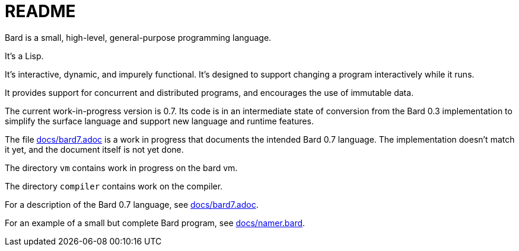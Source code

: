 = README

Bard is a small, high-level, general-purpose programming language.

It's a Lisp.

It's interactive, dynamic, and impurely functional. It's designed to support changing a program interactively while it runs.

It provides support for concurrent and distributed programs, and encourages the use of immutable data.

The current work-in-progress version is 0.7. Its code is in an intermediate state of conversion from the Bard 0.3 implementation to simplify the surface language and support new language and runtime features.

The file https://github.com/mikelevins/bard/blob/master/docs/bard7.adoc[docs/bard7.adoc] is a work in progress that documents the intended Bard 0.7 language. The implementation doesn't match it yet, and the document itself is not yet done.

The directory `vm` contains work in progress on the bard vm.

The directory `compiler` contains work on the compiler.


For a description of the Bard 0.7 language, see https://github.com/mikelevins/bard/blob/master/docs/bard7.adoc[docs/bard7.adoc].

For an example of a small but complete Bard program, see https://github.com/mikelevins/bard/blob/master/docs/namer.bard[docs/namer.bard].
